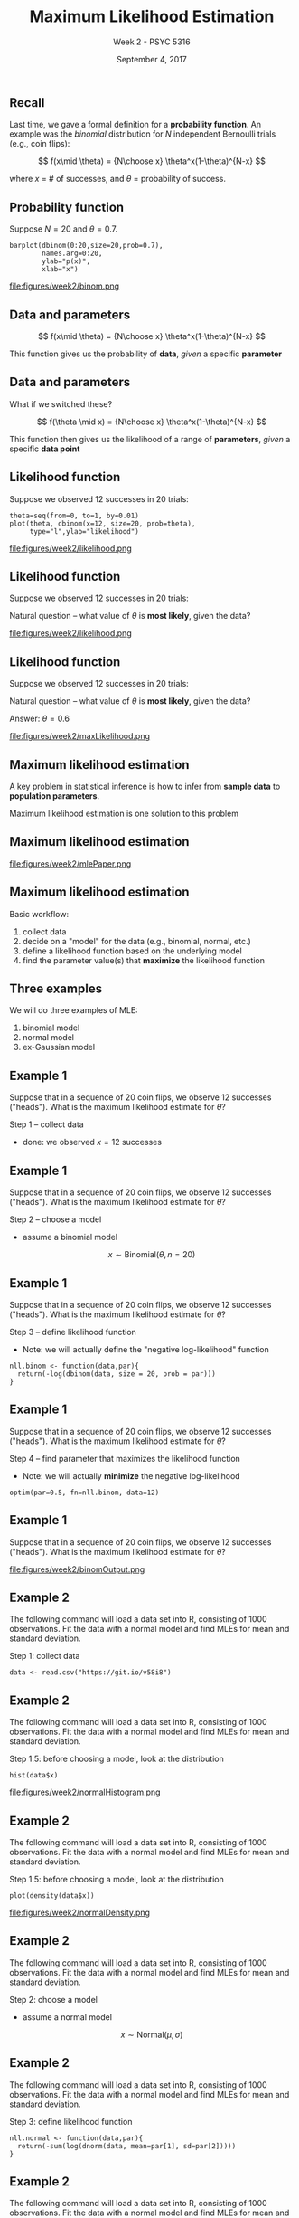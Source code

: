 #+TITLE: Maximum Likelihood Estimation
#+AUTHOR: Week 2 - PSYC 5316
#+DATE: September 4, 2017 
#+OPTIONS: toc:nil num:nil
#+startup: beamer
#+LaTeX_CLASS: beamer
#+LaTEX_HEADER: \setbeamertemplate{navigation symbols}{}

** Recall

Last time, we gave a formal definition for a *probability function*.  An example was the /binomial/ distribution for $N$ independent Bernoulli trials (e.g., coin flips):

\[
f(x\mid \theta) = {N\choose x} \theta^x(1-\theta)^{N-x}
\]

where $x$ = # of successes, and $\theta$ = probability of success.

** Probability function

Suppose $N=20$ and $\theta=0.7$.  

#+BEGIN_SRC
barplot(dbinom(0:20,size=20,prob=0.7),
        names.arg=0:20,
        ylab="p(x)",
        xlab="x")
#+END_SRC

file:figures/week2/binom.png

** Data and parameters

\[
f(x\mid \theta) = {N\choose x} \theta^x(1-\theta)^{N-x}
\]

\vspace{1cm}

This function gives us the probability of *data*, /given/ a specific *parameter*

** Data and parameters

What if we switched these?

\[
f(\theta \mid x) = {N\choose x} \theta^x(1-\theta)^{N-x}
\]

\vspace{1cm}

This function then gives us the likelihood of a range of *parameters*, /given/ a specific *data point*

** Likelihood function
Suppose we observed 12 successes in 20 trials:

#+BEGIN_SRC
theta=seq(from=0, to=1, by=0.01)
plot(theta, dbinom(x=12, size=20, prob=theta), 
     type="l",ylab="likelihood")
#+END_SRC

file:figures/week2/likelihood.png

** Likelihood function
Suppose we observed 12 successes in 20 trials:

\vspace{1cm}

Natural question -- what value of $\theta$ is *most likely*, given the data?

file:figures/week2/likelihood.png

** Likelihood function
Suppose we observed 12 successes in 20 trials:

\vspace{1cm}

Natural question -- what value of $\theta$ is *most likely*, given the data?

Answer: $\theta=0.6$

file:figures/week2/maxLikelihood.png

** Maximum likelihood estimation

A key problem in statistical inference is how to infer from *sample data* to *population parameters*.

\vspace{1cm}

Maximum likelihood estimation is one solution to this problem

** Maximum likelihood estimation

file:figures/week2/mlePaper.png

** Maximum likelihood estimation

Basic workflow:
1. collect data
2. decide on a "model" for the data (e.g., binomial, normal, etc.)
3. define a likelihood function based on the underlying model
4. find the parameter value(s) that *maximize* the likelihood function


** Three examples

We will do three examples of MLE:
1. binomial model
2. normal model
3. ex-Gaussian model


** Example 1

Suppose that in a sequence of 20 coin flips, we observe 12 successes ("heads").  What is the maximum likelihood estimate for $\theta$?

\vspace{5mm}

Step 1 -- collect data
  - done: we observed $x=12$ successes

** Example 1

Suppose that in a sequence of 20 coin flips, we observe 12 successes ("heads").  What is the maximum likelihood estimate for $\theta$?

\vspace{5mm}

Step 2 -- choose a model
  - assume a binomial model

\[
x \sim \text{Binomial}(\theta, n=20)
\]

** Example 1

Suppose that in a sequence of 20 coin flips, we observe 12 successes ("heads").  What is the maximum likelihood estimate for $\theta$?

\vspace{5mm}

Step 3 -- define likelihood function
  - Note: we will actually define the "negative log-likelihood" function

#+BEGIN_SRC
nll.binom <- function(data,par){
  return(-log(dbinom(data, size = 20, prob = par)))
}
#+END_SRC


** Example 1

Suppose that in a sequence of 20 coin flips, we observe 12 successes ("heads").  What is the maximum likelihood estimate for $\theta$?

\vspace{5mm}

Step 4 -- find parameter that maximizes the likelihood function
  - Note: we will actually *minimize* the negative log-likelihood

#+BEGIN_SRC
optim(par=0.5, fn=nll.binom, data=12)
#+END_SRC


** Example 1

Suppose that in a sequence of 20 coin flips, we observe 12 successes ("heads").  What is the maximum likelihood estimate for $\theta$?

\vspace{5mm}

file:figures/week2/binomOutput.png


** Example 2

The following command will load a data set into R, consisting of 1000 observations.  Fit the data with a normal model and find MLEs for mean and standard deviation.

\vspace{5mm}

Step 1: collect data

#+BEGIN_SRC
data <- read.csv("https://git.io/v58i8")
#+END_SRC


** Example 2

The following command will load a data set into R, consisting of 1000 observations.  Fit the data with a normal model and find MLEs for mean and standard deviation.

\vspace{5mm}

Step 1.5: before choosing a model, look at the distribution

#+BEGIN_SRC
hist(data$x)
#+END_SRC

file:figures/week2/normalHistogram.png


** Example 2

The following command will load a data set into R, consisting of 1000 observations.  Fit the data with a normal model and find MLEs for mean and standard deviation.

\vspace{5mm}

Step 1.5: before choosing a model, look at the distribution

#+BEGIN_SRC
plot(density(data$x))
#+END_SRC

file:figures/week2/normalDensity.png


** Example 2

The following command will load a data set into R, consisting of 1000 observations.  Fit the data with a normal model and find MLEs for mean and standard deviation.

\vspace{5mm}

Step 2: choose a model
  - assume a normal model

\[
x \sim \text{Normal}(\mu,\sigma)
\]


** Example 2

The following command will load a data set into R, consisting of 1000 observations.  Fit the data with a normal model and find MLEs for mean and standard deviation.

\vspace{5mm}

Step 3: define likelihood function
 
#+BEGIN_SRC
nll.normal <- function(data,par){
  return(-sum(log(dnorm(data, mean=par[1], sd=par[2]))))
}
#+END_SRC


** Example 2

The following command will load a data set into R, consisting of 1000 observations.  Fit the data with a normal model and find MLEs for mean and standard deviation.

\vspace{5mm}

Step 4: find parameters that maximize the likelihood function
 
#+BEGIN_SRC
optim(par=c(1,0.1), fn=nll.normal, data=data$x)
#+END_SRC


** Example 2

The following command will load a data set into R, consisting of 1000 observations.  Fit the data with a normal model and find MLEs for mean and standard deviation.

\vspace{5mm}

file:figures/week2/normalOutput.png

** Example 2

As a check, we can see how well our model "fits" the data:

#+BEGIN_SRC
x=seq(-3,4,0.01)
plot(density(data$x))
lines(x,dnorm(x,mean=2.85, sd=0.12),lty=2)
#+END_SRC

file:figures/week2/normalFit.png

** Example 3

Step 1: collect data

\vspace{5mm}

Here is a data set of 1000 response times (RTs) in a mental arithmetic task, followed by a plot of the data.  

#+BEGIN_SRC
data <- read.csv("https://git.io/v58yI")
plot(density(data$rt))
#+END_SRC

file:figures/week2/rtPlot.png



** Example 3

Step 2: choose a model
  - distributions with long rightward tails can be modeled by an ex-Gaussian distribution, which is essentially a combination of the Gaussian (normal) distribution with an exponential distribution

\vspace{3mm}

file:figures/week2/exGpaper.png

** Example 3

Step 2: choose a model
  - distributions with long rightward tails can be modeled by an ex-Gaussian distribution, which is essentially a combination of the Gaussian (normal) distribution with an exponential distribution

\[
rt \sim \text{exGaussian}(\mu, \sigma, \tau)
\]

  - $\mu$ = mean of normal component
  - $\sigma$ = sd of normal component
  - $\tau$ = rate of exponential component

** Example 3

Step 3: define likelihood function
  - ExGaussian is not already a function in R.  So, we'll build it ourselves.
  - note: just copy from the week2.R script!

#+BEGIN_SRC
dexg <- function(x, mu, sigma, tau){
  return((1/tau)*exp((sigma^2/(2*tau^2)) -
  (x-mu)/tau)*pnorm((x-mu)/sigma-(sigma/tau)))
}
#+END_SRC


** Example 3

Step 3: define likelihood function

#+BEGIN_SRC
nll.exg <- function(data,par){
  return(-sum(log(dexg(data, 
  mu=par[1], 
  sigma=par[2], 
  tau=par[3]))))
}
#+END_SRC


** Example 3

Step 4: find parameters that maximize likelihood function

#+BEGIN_SRC
optim(par=c(0,0.1,0.1), fn=nll.exg, data = data$rt)
#+END_SRC

file:figures/week2/exGoutput.png


** Example 3

As before, let's check our model fit

#+BEGIN_SRC
x=seq(0,4,0.1)
plot(density(data$rt))
lines(x,dexg(x,mu=0.715, sigma=0.336, tau=0.465),lty=2)
#+END_SRC

file:figures/week2/exGfit.png

